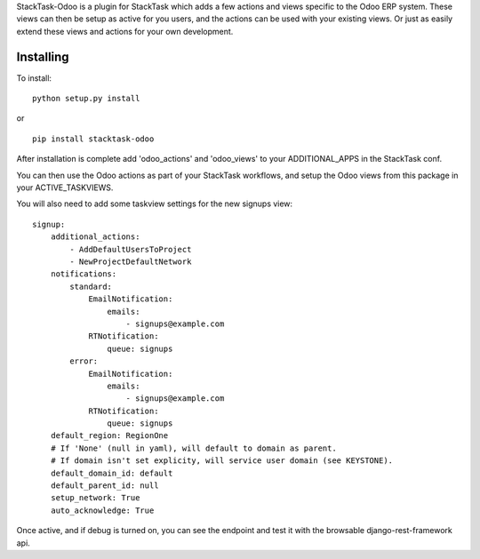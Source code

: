 StackTask-Odoo is a plugin for StackTask which adds a few actions and views specific to the Odoo ERP system. These views can then be setup as active for you users, and the actions can be used with your existing views. Or just as easily extend these views and actions for your own development.

Installing
====================

To install:

::

    python setup.py install

or

::

    pip install stacktask-odoo


After installation is complete add 'odoo_actions' and 'odoo_views' to your ADDITIONAL_APPS in the StackTask conf.

You can then use the Odoo actions as part of your StackTask workflows, and setup the Odoo views from this package in your ACTIVE_TASKVIEWS.

You will also need to add some taskview settings for the new signups view:

::

    signup:
        additional_actions:
            - AddDefaultUsersToProject
            - NewProjectDefaultNetwork
        notifications:
            standard:
                EmailNotification:
                    emails:
                        - signups@example.com
                RTNotification:
                    queue: signups
            error:
                EmailNotification:
                    emails:
                        - signups@example.com
                RTNotification:
                    queue: signups
        default_region: RegionOne
        # If 'None' (null in yaml), will default to domain as parent.
        # If domain isn't set explicity, will service user domain (see KEYSTONE).
        default_domain_id: default
        default_parent_id: null
        setup_network: True
        auto_acknowledge: True


Once active, and if debug is turned on, you can see the endpoint and test it with the browsable django-rest-framework api.
